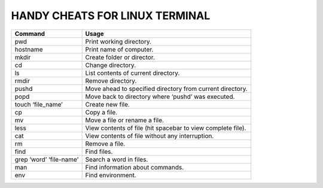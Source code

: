 ===================================
HANDY CHEATS FOR LINUX TERMINAL
===================================

+----------------------------------+-------------------------------------------------------------+
|     Command                      |              Usage                                          |
|                                  |                                                             |
+==================================+=============================================================+
| pwd                              | Print working directory.                                    |
+----------------------------------+-------------------------------------------------------------+
| hostname                         | Print name of computer.                                     |
+----------------------------------+-------------------------------------------------------------+
| mkdir                            | Create folder or director.                                  |
+----------------------------------+-------------------------------------------------------------+
| cd                               | Change directory.                                           |
+----------------------------------+-------------------------------------------------------------+
| ls                               | List contents of current directory.                         |
+----------------------------------+-------------------------------------------------------------+
| rmdir                            | Remove directory.                                           |
+----------------------------------+-------------------------------------------------------------+
| pushd                            | Move ahead to specified directory from current directory.   |
+----------------------------------+-------------------------------------------------------------+
| popd                             | Move back to directory where ‘pushd’ was executed.          |
+----------------------------------+-------------------------------------------------------------+
| touch ‘file_name’                | Create new file.                                            |
+----------------------------------+-------------------------------------------------------------+
| cp                               | Copy a file.                                                |
+----------------------------------+-------------------------------------------------------------+
| mv                               | Move a file or rename a file.                               |
+----------------------------------+-------------------------------------------------------------+
| less                             | View contents of file (hit spacebar to view complete file). |
+----------------------------------+-------------------------------------------------------------+
| cat                              | View contents of file without any interruption.             |
+----------------------------------+-------------------------------------------------------------+
| rm                               | Remove a file.                                              |
+----------------------------------+-------------------------------------------------------------+
| find                             | Find files.                                                 |
+----------------------------------+-------------------------------------------------------------+
| grep ‘word’ ‘file-name’          | Search a word in files.                                     |
+----------------------------------+-------------------------------------------------------------+
| man                              | Find information about commands.                            |
+----------------------------------+-------------------------------------------------------------+
| env                              | Find environment.                                           |
+----------------------------------+-------------------------------------------------------------+
